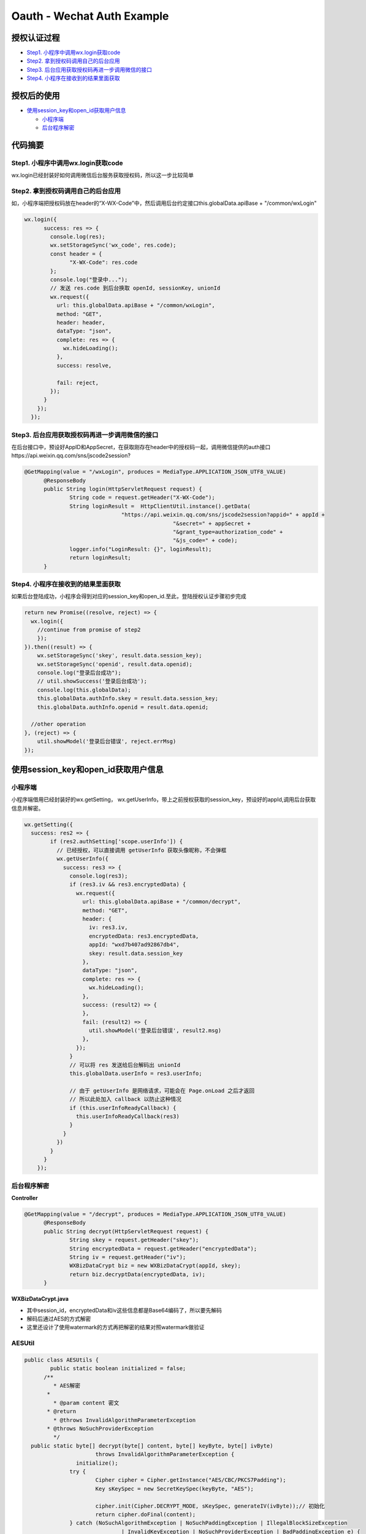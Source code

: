 Oauth - Wechat Auth Example
==============================

授权认证过程
-----------------

* `Step1. 小程序中调用wx.login获取code`_
* `Step2. 拿到授权码调用自己的后台应用`_
* `Step3. 后台应用获取授权码再进一步调用微信的接口`_
* `Step4. 小程序在接收到的结果里面获取`_

授权后的使用
---------------

* `使用session_key和open_id获取用户信息`_
  
  * `小程序端`_
  * `后台程序解密`_

代码摘要
-----------


Step1. 小程序中调用wx.login获取code
^^^^^^^^^^^^^^^^^^^^^^^^^^^^^^^^^^^^^

wx.login已经封装好如何调用微信后台服务获取授权码，所以这一步比较简单

Step2. 拿到授权码调用自己的后台应用
^^^^^^^^^^^^^^^^^^^^^^^^^^^^^^^^^^^^

如，小程序端把授权码放在header的“X-WX-Code”中，然后调用后台约定接口this.globalData.apiBase + "/common/wxLogin"

.. code-block:: javascript

  wx.login({
        success: res => {
          console.log(res);
          wx.setStorageSync('wx_code', res.code);
          const header = {
                "X-WX-Code": res.code
          };
          console.log("登录中...");
          // 发送 res.code 到后台换取 openId, sessionKey, unionId
          wx.request({
            url: this.globalData.apiBase + "/common/wxLogin",
            method: "GET",
            header: header,
            dataType: "json",
            complete: res => {
              wx.hideLoading();
            },
            success: resolve,

            fail: reject,
          });
        }
      });
    });

Step3. 后台应用获取授权码再进一步调用微信的接口
^^^^^^^^^^^^^^^^^^^^^^^^^^^^^^^^^^^^^^^^^^^^^^^^

在后台接口中，预设好AppID和AppSecret，在获取刚存在header中的授权码一起，调用微信提供的auth接口https://api.weixin.qq.com/sns/jscode2session?

.. code-block:: java
  
  @GetMapping(value = "/wxLogin", produces = MediaType.APPLICATION_JSON_UTF8_VALUE)
	@ResponseBody
	public String login(HttpServletRequest request) {
		String code = request.getHeader("X-WX-Code");
		String loginResult =  HttpClientUtil.instance().getData(
				"https://api.weixin.qq.com/sns/jscode2session?appid=" + appId +
						"&secret=" + appSecret +
						"&grant_type=authorization_code" +
						"&js_code=" + code);
		logger.info("LoginResult: {}", loginResult);
		return loginResult;
	}

Step4. 小程序在接收到的结果里面获取
^^^^^^^^^^^^^^^^^^^^^^^^^^^^^^^^^^^^^^^^^^^^^^^^

如果后台登陆成功，小程序会得到对应的session_key和open_id.至此，登陆授权认证步骤初步完成

.. code-block:: javascript

  return new Promise((resolve, reject) => {
    wx.login({
      //continue from promise of step2
      });
  }).then((result) => {
      wx.setStorageSync('skey', result.data.session_key);
      wx.setStorageSync('openid', result.data.openid);
      console.log("登录后台成功");
      // util.showSuccess('登录后台成功');
      console.log(this.globalData);
      this.globalData.authInfo.skey = result.data.session_key;
      this.globalData.authInfo.openid = result.data.openid;

    //other operation
  }, (reject) => {
      util.showModel('登录后台错误', reject.errMsg)
  });


使用session_key和open_id获取用户信息
-------------------------------------

小程序端
^^^^^^^^^^

小程序端借用已经封装好的wx.getSetting， wx.getUserInfo，带上之前授权获取的session_key，预设好的appId,调用后台获取信息并解密。

.. code-block:: javascript
  
  wx.getSetting({
    success: res2 => {
          if (res2.authSetting['scope.userInfo']) {
            // 已经授权，可以直接调用 getUserInfo 获取头像昵称，不会弹框
            wx.getUserInfo({
              success: res3 => {
                console.log(res3);
                if (res3.iv && res3.encryptedData) {
                  wx.request({
                    url: this.globalData.apiBase + "/common/decrypt",
                    method: "GET",
                    header: {
                      iv: res3.iv,
                      encryptedData: res3.encryptedData,
                      appId: "wxd7b407ad92867db4",
                      skey: result.data.session_key
                    },
                    dataType: "json",
                    complete: res => {
                      wx.hideLoading();
                    },
                    success: (result2) => {
                    },
                    fail: (result2) => {
                      util.showModel('登录后台错误', result2.msg)
                    },
                  });
                }
                // 可以将 res 发送给后台解码出 unionId
                this.globalData.userInfo = res3.userInfo;

                // 由于 getUserInfo 是网络请求，可能会在 Page.onLoad 之后才返回
                // 所以此处加入 callback 以防止这种情况
                if (this.userInfoReadyCallback) {
                  this.userInfoReadyCallback(res3)
                }
              }
            })
          }
        }
      });

后台程序解密
^^^^^^^^^^^^^^^^

**Controller**

.. code-block:: java
  
  @GetMapping(value = "/decrypt", produces = MediaType.APPLICATION_JSON_UTF8_VALUE)
	@ResponseBody
	public String decrypt(HttpServletRequest request) {
		String skey = request.getHeader("skey");
		String encryptedData = request.getHeader("encryptedData");
		String iv = request.getHeader("iv");
		WXBizDataCrypt biz = new WXBizDataCrypt(appId, skey);
		return biz.decryptData(encryptedData, iv);
	}

**WXBizDataCrypt.java**

* 其中session_id，encryptedData和iv这些信息都是Base64编码了，所以要先解码
* 解码后通过AES的方式解密
* 这里还设计了使用watermark的方式再把解密的结果对照watermark做验证

.. code-block: java
  
  public class WXBizDataCrypt {
    private static final Logger logger = LoggerFactory.getLogger(WXBizDataCrypt.class);
	  private String appid;
	  private String sessionKey;
  
	  public WXBizDataCrypt(String appid, String sessionKey) {
		  this.appid = appid;
  		this.sessionKey = sessionKey;
	  }
  
	  public String decryptData(String encryptedData, String iv) {
		  if (StringUtils.length(sessionKey) != 24) {
			  return "ErrorCode::$IllegalAesKey;";
  		}
	  	// 对称解密秘钥 aeskey = Base64_Decode(session_key), aeskey 是16字节。
		  byte[] aesKey = Base64.decodeBase64(sessionKey);
  
	  	if (StringUtils.length(iv) != 24) {
		  	return "ErrorCode::$IllegalIv;";
  		}
	  	// 对称解密算法初始向量 为Base64_Decode(iv)，其中iv由数据接口返回。
  		byte[] aesIV = Base64.decodeBase64(iv);
  
	  	// 对称解密的目标密文为 Base64_Decode(encryptedData)
		  byte[] aesCipher = Base64.decodeBase64(encryptedData);
  
	  	Map<String, Object> map = new HashMap<>();
  
	  	try {
		  	byte[] resultByte = AESUtils.decrypt(aesCipher, aesKey, aesIV);

			  if (null != resultByte && resultByte.length > 0) {
				  String userInfo = new String(resultByte, "UTF-8");
  				logger.info("UserInfo: {}", userInfo);
	  			map.put("code", "0000");
		  		map.put("msg", "succeed");
			  	map.put("userInfo", JsonUtil.toObject(userInfo, Map.class));

				  // watermark参数说明：
  				// 参数  类型  说明
	  			// watermark   OBJECT  数据水印
		  		// appid   String  敏感数据归属appid，开发者可校验此参数与自身appid是否一致
			  	// timestamp   DateInt 敏感数据获取的时间戳, 开发者可以用于数据时效性校验'
  
	  			// 根据微信建议：敏感数据归属appid，开发者可校验此参数与自身appid是否一致
		  		// if decrypted['watermark']['appid'] != self.appId:
			  	JsonObject jsons = new JsonParser().parse(userInfo).getAsJsonObject();
				  String id = jsons.getAsJsonObject("watermark").get("appid").getAsString();
  				if (!StringUtils.equals(id, appid)) {
	  				return "ErrorCode::$IllegalBuffer;";
		  		}
  			} else {
	  			map.put("status", "1000");
		  		map.put("msg", "false");
  			}
	  	} catch (InvalidAlgorithmParameterException | UnsupportedEncodingException e) {
		  	e.printStackTrace();
  		}
  
	  	  return JsonUtil.toJson(map);
	    }
  }

**AESUtil**
^^^^^^^^^^^^^^

.. code-block:: java
  
  public class AESUtils {
	  public static boolean initialized = false;
  	/**
	   * AES解密
  	 *  
	   * @param content 密文
  	 * @return
	   * @throws InvalidAlgorithmParameterException
  	 * @throws NoSuchProviderException
	   */
    public static byte[] decrypt(byte[] content, byte[] keyByte, byte[] ivByte)
	  		throws InvalidAlgorithmParameterException {
		  initialize();
  		try {
	  		Cipher cipher = Cipher.getInstance("AES/CBC/PKCS7Padding");
		  	Key sKeySpec = new SecretKeySpec(keyByte, "AES");
  
	  		cipher.init(Cipher.DECRYPT_MODE, sKeySpec, generateIV(ivByte));// 初始化
		  	return cipher.doFinal(content);
  		} catch (NoSuchAlgorithmException | NoSuchPaddingException | IllegalBlockSizeException
		  		| InvalidKeyException | NoSuchProviderException | BadPaddingException e) {
	  		e.printStackTrace();
  		} catch (Exception e) {
	  		e.fillInStackTrace();
		  	e.printStackTrace();
  		}
	  	return null;
  	}
  
	  public static void initialize() {
		  if (initialized) return;
  		Security.addProvider(new BouncyCastleProvider());
	  	initialized = true;
  	}

	  /**
  	 * 生成iv
	   *
  	 * @param iv
	   * @return
  	 * @throws Exception
	   * @see
  	 */
	  public static AlgorithmParameters generateIV(byte[] iv)
		  	throws Exception {
  		AlgorithmParameters params = AlgorithmParameters.getInstance("AES");
	  	params.init(new IvParameterSpec(iv));
  		return params;
	  }
  }


.. index:: Security, Wechat

